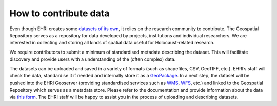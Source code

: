 How to contribute data
=======================
Even though EHRI creates some `datasets of its own <https://geodata.ehri-project-test.eu/geonetwork/srv/eng/catalog.search#/search?isTemplate=n&resourceTemporalDateRange=%7B%22range%22:%7B%22resourceTemporalDateRange%22:%7B%22gte%22:null,%22lte%22:null,%22relation%22:%22intersects%22%7D%7D%7D&sortBy=relevance&from=1&to=30&languageStrategy=searchInAllLanguages&query_string=%7B%22OrgForResource%22:%7B%22European%20Holocaust%20Research%20Infrastructure%22:true%7D%7D>`_, it relies on the research community to contribute. The Geospatial Repository serves as a repository for data developed by projects, institutions and individual researchers. We are interested in collecting and storing all kinds of spatial data useful for Holocaust-related research.

We require contributors to submit a minimum of standardised metadata describing the dataset. This will facilitate discovery and provide users with a understanding of the (often complex) data.

The datasets can be uploaded and saved in a variety of formats (such as shapefiles, CSV, GeoTIFF, etc.). EHRI’s staff will check the data, standardise it if needed and internally store it as a `GeoPackage <https://www.geopackage.org/>`_. In a next step, the dataset will be pushed into the EHRI Geoserver (providing standardised services such as `WMS <https://en.wikipedia.org/wiki/Web_Map_Service>`_, `WFS <https://en.wikipedia.org/wiki/Web_Feature_Service>`_, etc.) and linked to the Geospatial Repository which serves as a metadata store.
Please refer to the documentation and provide information about the data via `this form <https://forms.office.com/e/gQwcmbswVe>`_. The EHRI staff will be happy to assist you in the process of uploading and describing datasets.
